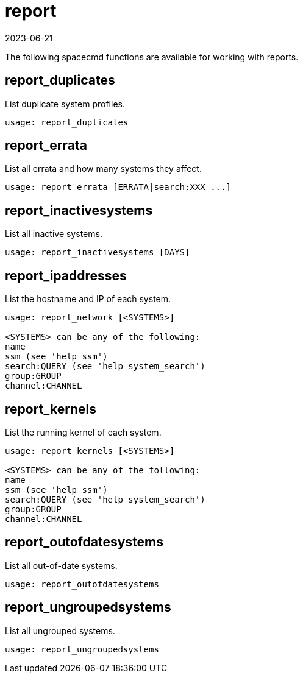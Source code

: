 [[ref-spacecmd-report]]
= report
:revdate: 2023-06-21
:page-revdate: {revdate}

The following spacecmd functions are available for working with reports.


== report_duplicates

List duplicate system profiles.

[source]
----
usage: report_duplicates
----



== report_errata

List all errata and how many systems they affect.

[source]
----
usage: report_errata [ERRATA|search:XXX ...]
----



== report_inactivesystems

List all inactive systems.

[source]
----
usage: report_inactivesystems [DAYS]
----



== report_ipaddresses

List the hostname and IP of each system.

[source]
----
usage: report_network [<SYSTEMS>]

<SYSTEMS> can be any of the following:
name
ssm (see 'help ssm')
search:QUERY (see 'help system_search')
group:GROUP
channel:CHANNEL
----



== report_kernels

List the running kernel of each system.

[source]
----
usage: report_kernels [<SYSTEMS>]

<SYSTEMS> can be any of the following:
name
ssm (see 'help ssm')
search:QUERY (see 'help system_search')
group:GROUP
channel:CHANNEL
----



== report_outofdatesystems

List all out-of-date systems.

[source]
----
usage: report_outofdatesystems
----



== report_ungroupedsystems


List all ungrouped systems.

[source]
----
usage: report_ungroupedsystems
----
